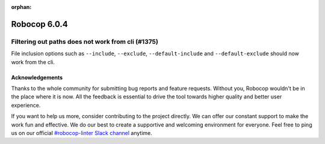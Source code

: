 :orphan:

=============
Robocop 6.0.4
=============

Filtering out paths does not work from cli (#1375)
--------------------------------------------------

File inclusion options such as ``--include``, ``--exclude``, ``--default-include`` and ``--default-exclude`` should
now work from the cli.

Acknowledgements
================

Thanks to the whole community for submitting bug reports and feature requests.
Without you, Robocop wouldn't be in the place where it is now. All the feedback
is essential to drive the tool towards higher quality and better user
experience.

If you want to help us more, consider contributing to the project directly.
We can offer our constant support to make the work fun and effective. We do
our best to create a supportive and welcoming environment for everyone.
Feel free to ping us on our official `#robocop-linter Slack channel`_ anytime.

.. _#robocop-linter Slack channel: https://robotframework.slack.com/archives/C01AWSNKC2H